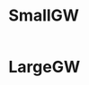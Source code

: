 * SmallGW
|-0.04|-0.04|-0.04|2|
|-0.04|X|1|-0.04|
|-0.04|-0.04|-0.04|-0.04|

* LargeGW
|-0.04|-0.04|-0.04|-0.04|-0.04|-0.04|-0.04|2|
|-0.04|-0.04|-0.04|-0.04|-0.04|-0.04|1|-0.04|
|-0.04|-0.04|-0.04|-0.04|-0.04|-0.04|-0.04|-0.04|
|-0.04|-0.04|-0.04|-0.04|-0.04|-0.04|-0.04|-0.04|
|-0.04|X|-0.04|-0.04|-0.04|-0.04|-0.04|-0.04|
|-0.04|-0.04|-0.04|-0.04|-0.04|-0.04|-0.04|-0.04|


